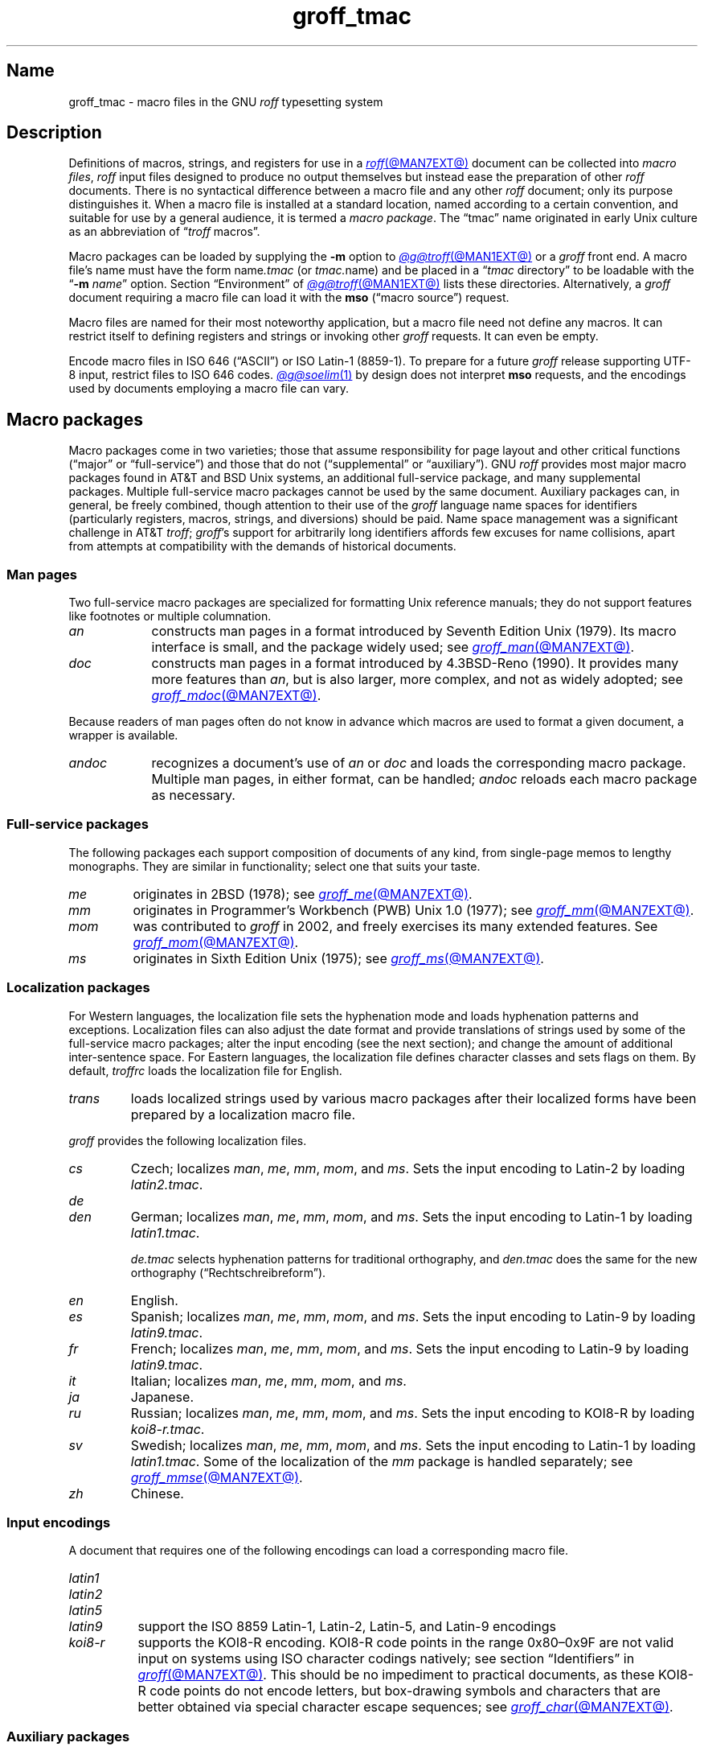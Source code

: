 .TH groff_tmac @MAN5EXT@ "@MDATE@" "groff @VERSION@"
.SH Name
groff_tmac \- macro files in the GNU
.I roff
typesetting system
.
.
.\" ====================================================================
.\" Legal Terms
.\" ====================================================================
.\"
.\" Copyright (C) 2000-2023 Free Software Foundation, Inc.
.\"
.\" This file is part of groff (GNU roff), which is a free software
.\" project.
.\"
.\" You can redistribute it and/or modify it under the terms of the GNU
.\" General Public License as published by the Free Software Foundation,
.\" either version 2 of the License, or (at your option) any later
.\" version.
.\"
.\" You should have received a copy of the GNU General Public License
.\" along with this program.
.\"
.\" If not, see <http://www.gnu.org/licenses/gpl-2.0.html>.
.
.
.\" Save and disable compatibility mode (for, e.g., Solaris 10/11).
.do nr *groff_groff_tmac_5_man_C \n[.cp]
.cp 0
.
.\" Define fallback for groff 1.23's MR macro if the system lacks it.
.nr do-fallback 0
.if !\n(.f           .nr do-fallback 1 \" mandoc
.if  \n(.g .if !d MR .nr do-fallback 1 \" older groff
.if !\n(.g           .nr do-fallback 1 \" non-groff *roff
.if \n[do-fallback]  \{\
.  de MR
.    ie \\n(.$=1 \
.      I \%\\$1
.    el \
.      IR \%\\$1 (\\$2)\\$3
.  .
.\}
.rr do-fallback
.
.
.\" TODO: Consider parallelizing with our Texinfo node "Macro Packages".
.\" ====================================================================
.SH Description
.\" ====================================================================
.
Definitions of macros,
strings,
and registers for use in a
.MR roff @MAN7EXT@
document can be collected into
.IR "macro files" ,
.I roff
input files designed to produce no output themselves but instead ease
the preparation of other
.I roff
documents.
.
There is no syntactical difference between a macro file and any other
.I roff
document;
only its purpose distinguishes it.
.
When a macro file is installed at a standard location,
named according to a certain convention,
and suitable for use by a general audience,
it is termed a
.IR "macro package" .
.
The \[lq]tmac\[rq] name originated in early Unix culture as an
abbreviation of
.RI \[lq] troff \" generic
macros\[rq].
.
.
.P
Macro packages can be loaded by supplying the
.B \-m
option to
.MR @g@troff @MAN1EXT@
or a
.I groff
front end.
.
A macro file's name must have the form
.RI name .tmac
(or
.IR tmac. name)
and be placed in a
.RI \[lq] tmac
directory\[rq] to be loadable with the
.RB \[lq] \-m
.IR name \[rq]
option.
.
Section \[lq]Environment\[rq] of
.MR @g@troff @MAN1EXT@
lists these directories.
.
Alternatively,
a
.I groff
document requiring a macro file can load it with the
.B mso
(\[lq]macro source\[rq]) request.
.
.
.P
Macro files are named for their most noteworthy application,
but a macro file need not define any macros.
.
It can restrict itself to defining registers and strings or invoking
other
.I groff
requests.
.
It can even be empty.
.
.
.P
Encode macro files in ISO 646 (\[lq]ASCII\[rq])
or ISO Latin-1 (8859-1).
.
To prepare for a future
.I groff
release supporting UTF-8 input,
restrict files to ISO 646 codes.
.
.
.MR @g@soelim 1
by design does not interpret
.B mso
requests,
and the encodings used by documents employing a macro file can vary.
.
.
.\" ====================================================================
.SH "Macro packages"
.\" ====================================================================
.
Macro packages come in two varieties;
those that assume responsibility for page layout and other critical
functions
(\[lq]major\[rq] or \[lq]full-service\[rq])
and those that do not
(\[lq]supplemental\[rq] or \[lq]auxiliary\[rq]).
.
GNU
.I roff
provides most major macro packages found in AT&T and BSD Unix systems,
an additional full-service package,
and many supplemental packages.
.
Multiple full-service macro packages cannot be used by the same
document.
.
Auxiliary packages can,
in general,
be freely combined,
though attention to their use of the
.I groff
language name spaces for identifiers
(particularly registers,
macros,
strings,
and diversions)
should be paid.
.
Name space management was a significant challenge in AT&T
.IR troff ;
.IR groff 's
support for arbitrarily long identifiers affords few excuses for name
collisions,
apart from attempts at compatibility with the demands of historical
documents.
.
.
.\" ====================================================================
.SS "Man pages"
.\" ====================================================================
.
Two full-service macro packages are specialized for formatting Unix
reference manuals;
they do not support features like footnotes or multiple columnation.
.
.TP 9n \" "mandoc" + 2n + hand-tuned for PDF
.I an
constructs man pages in a format introduced by Seventh Edition Unix
(1979).
.
Its macro interface is small,
and the package widely used;
see
.MR groff_man @MAN7EXT@ .
.
.
.TP
.I doc
constructs man pages in a format introduced by 4.3BSD-Reno (1990).
.
It provides many more features than
.IR an ,
but is also larger,
more complex,
and not as widely adopted;
see
.MR groff_mdoc @MAN7EXT@ .
.
.
.P
Because readers of man pages often do not know in advance which macros
are used to format a given document,
a wrapper is available.
.
.
.TP 9n \" "mandoc" + 2n + hand-tuned for PDF
.I \%andoc
recognizes a document's use of
.I an
or
.I doc
and loads the corresponding macro package.
.
Multiple man pages,
in either format,
can be handled;
.I \%andoc
reloads each macro package as necessary.
.
.
.\" ====================================================================
.SS "Full-service packages"
.\" ====================================================================
.
The following packages each support composition of documents of any
kind,
from single-page memos to lengthy monographs.
.
They are similar in functionality;
select one that suits your taste.
.
.
.TP
.I me
originates in 2BSD (1978);
see
.MR groff_me @MAN7EXT@ .
.
.
.TP
.I mm
originates in Programmer's Workbench (PWB) Unix 1.0 (1977);
see
.MR groff_mm @MAN7EXT@ .
.
.
.TP
.I mom
was contributed to
.I groff
in 2002,
and freely exercises its many extended features.
.
See
.MR groff_mom @MAN7EXT@ .
.
.
.TP
.I ms
originates in Sixth Edition Unix (1975);
see
.MR groff_ms @MAN7EXT@ .
.
.
.\" ====================================================================
.SS "Localization packages"
.\" ====================================================================
.
For Western languages,
the localization file sets the hyphenation mode and loads hyphenation
patterns and exceptions.
.
Localization files can also adjust the date format and provide
translations of strings used by some of the full-service macro packages;
alter the input encoding
(see the next section);
and change the amount of additional inter-sentence space.
.
For Eastern languages,
the localization file defines character classes and sets flags on them.
.
By default,
.I troffrc
loads the localization file for English.
.
.
.TP
.I trans
loads localized strings used by various macro packages after their
localized forms have been prepared by a localization macro file.
.
.
.P
.I groff
provides the following localization files.
.
.
.TP
.I cs
Czech;
localizes
.IR man ,
.IR me ,
.IR mm ,
.IR mom ,
and
.IR ms .
.
Sets the input encoding to Latin-2 by loading
.IR latin2.tmac .
.
.
.TP
.I de
.TQ
.I den
German;
localizes
.IR man ,
.IR me ,
.IR mm ,
.IR mom ,
and
.IR ms .
.
Sets the input encoding to Latin-1 by loading
.IR latin1.tmac .
.
.
.IP
.I de.tmac
selects hyphenation patterns for traditional orthography,
and
.I den.tmac
does the same for the new orthography
(\[lq]Recht\%schreib\%reform\[rq]).
.
.
.TP
.I en
English.
.
.
.TP
.I es
Spanish;
localizes
.IR man ,
.IR me ,
.IR mm ,
.IR mom ,
and
.IR ms .
.
Sets the input encoding to Latin-9 by loading
.IR latin9.tmac .
.
.
.TP
.I fr
French;
localizes
.IR man ,
.IR me ,
.IR mm ,
.IR mom ,
and
.IR ms .
.
Sets the input encoding to Latin-9 by loading
.IR latin9.tmac .
.
.
.TP
.I it
Italian;
localizes
.IR man ,
.IR me ,
.IR mm ,
.IR mom ,
and
.IR ms .
.
.
.TP
.I ja
Japanese.
.
.
.TP
.I ru
Russian;
localizes
.IR man ,
.IR me ,
.IR mm ,
.IR mom ,
and
.IR ms .
.
Sets the input encoding to KOI8-R by loading
.IR koi8-r.tmac .
.
.
.TP
.I sv
Swedish;
localizes
.IR man ,
.IR me ,
.IR mm ,
.IR mom ,
and
.IR ms .
.
Sets the input encoding to Latin-1 by loading
.IR latin1.tmac .
.
Some of the localization of the
.I mm
package is handled separately;
see
.MR groff_mmse @MAN7EXT@ .
.
.
.TP
.I zh
Chinese.
.
.
.\" ====================================================================
.SS "Input encodings"
.\" ====================================================================
.
A document that requires one of the following encodings can load a
corresponding macro file.
.
.
.TP 8n \" "latin1" + 2n
.I latin1
.TQ
.I latin2
.TQ
.I latin5
.TQ
.I latin9
support the ISO\~8859 Latin-1,
Latin-2,
Latin-5,
and
Latin-9 encodings
.
.
.TP
.I koi8\-r
supports the KOI8-R encoding.
.
KOI8-R code points in the range 0x80\[en]0x9F are not valid input on
systems using ISO character codings natively;
see section \[lq]Identifiers\[rq] in
.MR groff @MAN7EXT@ .
.
This should be no impediment to practical documents,
as these KOI8-R code points do not encode letters,
but box-drawing symbols and characters that are better obtained via
special character escape sequences;
see
.MR groff_char @MAN7EXT@ .
.
.
.\" ====================================================================
.SS "Auxiliary packages"
.\" ====================================================================
.
The macro packages in this section are not intended for stand-alone
use,
but can add functionality to any other macro package or to plain
(\[lq]raw\[rq])
.I groff
documents.
.
.
.\" TODO:
.\"   devtag
.\"   europs
.\"   psatk
.\"   psfig
.TP 11n \" "papersize" + 2n
.I 62bit
provides macros for addition,
multiplication,
and division of 62-bit integers
(allowing safe multiplication of signed 31-bit integers,
for example).
.
.
.br
.ne 4v
.TP
.I hdtbl
allows the generation of tables using a syntax similar to the HTML table
model.
.
This Heidelberger table macro package is not a preprocessor,
which can be useful if the contents of table entries are determined by
macro calls or string interpolations.
.
Compare to
.MR @g@tbl @MAN1EXT@ .
.
It works only with the
.B ps
and
.B pdf
output devices.
.
See
.MR groff_hdtbl @MAN7EXT@ .
.
.
.TP
.I papersize
enables the paper format to be set on the command line with the
.RB \[lq] \-d
.BI \%paper= fmt\c
\[rq]
option to
.IR @g@troff .
.
Valid
.IR fmt s
are the ISO and DIN formats
.RB \[lq] A0 \[en] A6 \[rq],
.RB \[lq] B0 \[en] B6 \[rq],
.RB \[lq] C0 \[en] C6 \[rq],
and
.RB \[lq] D0 \[en] D6 \[rq];
.\" XXX: src/libs/libgroff/paper.cpp also supports [ABCD]7.
the U.S.\& formats
.RB \%\[lq] letter \[rq],
.RB \%\[lq] legal \[rq],
.RB \%\[lq] tabloid \[rq],
.RB \%\[lq] ledger \[rq],
.RB \%\[lq] statement \[rq],
and
.RB \%\[lq] executive \[rq];
and the envelope formats
.RB \%\[lq] com10 \[rq],
.RB \%\[lq] monarch \[rq],
and
.RB \%\[lq] DL \[rq].
.
All formats,
even those for envelopes,
are in portrait orientation:
the longer measurement is vertical.
.
Appending \[lq]l\[rq] (ell) to any of these denotes landscape
orientation instead.
.
This macro file assumes one-inch horizontal margins,
and sets registers recognized by the
.I groff
.IR man ,
.IR mdoc ,
.IR mm ,
.IR mom ,
and
.I ms
packages to configure them accordingly.
.
If you want different margins,
you will need to use those packages' facilities,
or
.I @g@troff
.B ll
and/or
.B po
requests,
to adjust them.
.
An output device typically requires command-line options
.B \-p
and
.B \-l
to override the paper dimensions and orientation,
respectively,
defined in its
.I DESC
file;
see subsection \[lq]Paper format\[rq]
of
.MR groff @MAN1EXT@ .
.
This macro file is normally loaded at startup by the
.I troffrc
file when formatting for a typesetter
(but not a terminal).
.
.
.TP
.I pdfpic
provides a single macro,
.BR PDFPIC ,
to include a PDF graphic in a document using features of the
.B pdf
output driver.
.
For other output devices,
.B PDFPIC
calls
.BR PSPIC ,
with which it shares an interface
(see below).
.
This macro file is normally loaded at startup by the
.I troffrc
file.
.
.
.TP
.I pic
supplies definitions of the macros
.BR PS ,
.BR PE ,
and
.BR PF ,
usable with the
.MR @g@pic @MAN1EXT@
preprocessor.
.
They center each picture.
.
Use it if your document does not use a full-service macro package,
or that package does not supply working
.I pic
macro definitions.
.
Except for
.I man
and
.IR mdoc ,
those provided with
.I groff
already do so
(exception:
.I mm
employs the name
.B PF
for a different purpose).
.
.
.TP
.I pspic
provides a macro,
.BR PSPIC ,
that includes a PostScript graphic in a document.
.
The
.BR ps ,
.BR dvi ,
.BR html ,
and
.B xhtml
output devices support such inclusions;
for all other drivers,
the image is replaced with a rectangular border of the same size.
.
.I pspic.tmac
is loaded at startup by the
.I troffrc
file.
.
.
.IP
Its syntax is as follows.
.RS
.IP
\&\fB.PSPIC\fP \
[\fB\-L\fP\|\
|\|\fB\-R\fP\|\
|\|\fB\-C\fP\|\
|\|\fB\-I\fP\~\fIn\fP] \
\fI\|file\fP [\fIwidth\fP [\,\fIheight\/\fP]]
.RE
.
.
.IP
.I file
is the name of the PostScript file;
.I width
and
.I height
give the desired width and height of the image.
.
If neither a
.I width
nor a
.I height
argument is specified,
the image's natural width
(as given in the file's bounding box)
or the current line length is used as the width,
whatever is smaller.
.
The
.I width
and
.I height
arguments may have scaling units attached;
the default scaling unit
.RB is\~ i .
.
.B PSPIC
scales the graphic uniformly in the horizontal and vertical directions
so that it is no more than
.I width
wide
and
.I height
high.
.
Option
.B \-C
centers the graphic horizontally;
this is the default.
.
.B \-L
and
.B \-R
left- and right-align the graphic,
respectively.
.
.B \-I
indents the graphic
.RI by\~ n
(with a default scaling unit
.RB of\~ m ).
.
.
.IP
To use
.B PSPIC
within a diversion,
we recommend extending it with the following code,
assuring that the diversion's width completely covers the image's width.
.
.
.RS
.IP
.EX
\&.am PSPIC
\&.\~\~vpt 0
\&\[rs]h\[aq](\[rs]\[rs]n[ps\-offset]u + \[rs]\[rs]n[ps\-deswid]u)\[aq]
\&.\~\~sp \-1
\&.\~\~vpt 1
\&..
.EE
.RE
.
.
.IP
Failure to load
.BR PSPIC 's
image argument is not an error.
.
(The
.B psbb
request does issue an error diagnostic.)
.
To make such a failure fatal,
append to the
.B pspic*error\-hook
macro.
.
.
.RS
.IP
.EX
\&.am pspic*error\-hook
\&.\~\~ab
\&..
.EE
.RE
.
.
.TP
.I ptx
provides a macro,
.BR xx ,
to format permuted index entries as produced by the GNU
.MR ptx 1
program.
.
If your formatting needs differ,
copy the macro into your document and adapt it.
.
.
.TP
.I rfc1345
defines special character escape sequences named for the glyph mnemonics
specified in RFC\~1345 and the digraph table of the Vim text editor.
.
See
.MR groff_rfc1345 @MAN7EXT@ .
.
.
.TP
.I sboxes
offers an interface to the
.RB \[lq] "pdf: background" \[rq]
device control command supported by
.MR gropdf @MAN1EXT@ .
.
Using this package,
.I groff ms
documents can draw colored rectangles beneath any output.
.
.RS
.TP
.BI \%.BOXSTART\~SHADED\~ color\~\c
.BI \%OUTLINED\~ color\~\c
.BI \%INDENT\~ size\~\c
.BI \%WEIGHT\~ size
begins a box,
where the argument after
.B \%SHADED
gives the fill color and that after
.B \%OUTLINED
the border color.
.
Omit the former to get a borderless filled box and the latter for a
border with no fill.
.
The specified
.B \%WEIGHT
is used if the box is
.BR \%OUTLINED .
.
.
.IP
.B \%INDENT
precedes a value that leaves a gap between the border and the contents
inside the box.
.
.
.IP
Each
.I color
must be a defined
.I groff
color name,
and each
.I size
a valid
.I groff
numeric expression.
.
The keyword/value pairs can be specified in any order.
.RE
.
.
.IP
Boxes can be stacked,
so you can start a box within another box;
usually the later boxes would be smaller than the containing box,
but this is not enforced.
.
When using
.BR \%BOXSTART ,
the left position is the current indent minus the
.B \%INDENT
in the command,
and the right position is the left position
(calculated above)
plus the current line length and twice the indent.
.
.
.RS
.TP
.B \%.BOXSTOP
takes no parameters.
.
It closes the most recently started box at the current vertical position
after adding its
.B \%INDENT
spacing.
.RE
.
.
.IP
Your
.I groff
documents can conditionally exercise the
.I sboxes
macros.
.
The register
.B \%GSBOX
is defined if the package is loaded,
and interpolates a true value if the
.B pdf
output device is in use.
.
.
.IP
.I sboxes
furthermore hooks into the
.MR groff_ms @MAN7EXT@
package to receive notifications when footnotes are growing,
so that it can close boxes on a page before footnotes are printed.
.
When that condition obtains,
.I sboxes
will close open boxes two points
above the footnote separator and re-open them on the next page.
.
(This amount probably will not match the box's
.BR \%INDENT .)
.
.
.IP
See
.UR file://@DOCDIR@/\:\%msboxes\:.pdf
\[lq]Using PDF boxes with
.I groff
and the
.I ms
macros\[rq]
.UE
for a demonstration.
.
.
.TP
.I trace
aids the debugging of
.I groff
documents by tracing macro calls.
.
See
.MR groff_trace @MAN7EXT@ .
.
.
.TP
.I www
defines macros corresponding to HTML elements.
.
See
.MR groff_www @MAN7EXT@ .
.
.
.\" ====================================================================
.SH Naming
.\" ====================================================================
.
AT&T
.I nroff \" AT&T
and
.I troff \" AT&T
were implemented before the conventions of the modern C
.MR getopt 3
call evolved,
and used a naming scheme for macro packages that looks oddly terse to
modern eyes.
.
The formatter's
.B \-m
option was the main means of loading a macro package,
and its argument had to follow immediately without intervening space.
This looked like a long option name preceded by a single minus\[em]a
sensation in the computer stone age.
.
Macro packages therefore came to be known by names that started with the
letter \[lq]m\[rq],
which was omitted from the name of the macro file as stored on disk.
.
For example,
the manuscript macro package was stored as
.I tmac.s
and loaded with the option
.BR \-ms .
.
It has since become conventional in operating systems to use a suffixed
file name extension to suggest a file type or format,
thus we see
.I roff
documents with names ending in
.IR .man ,
.IR .me ,
and so on.
.
.
.br
.ne 2v
.P
.I groff
commands permit space between an option and its argument.
.
The syntax
.RB \[lq] "groff \-m s" \[rq]
makes the macro file name more clear but may surprise users familiar
with the original convention,
unaware that the package's \[lq]real\[rq] name was \[lq]s\[rq] all
along.
.
For such packages of long pedigree,
.I groff
accommodates different users' expectations by supplying wrapper macro
files that load the desired file with
.B mso
requests.
.
Thus,
all of
.RB \[lq] "groff \-m s" \[rq],
.RB \[lq] "groff \-m ms" \[rq],
.RB \[lq] "groff \-ms" \[rq],
and
.RB \[lq] "groff \-mms" \[rq]
serve to load the manuscript macros.
.
.
.\" ====================================================================
.SH Inclusion
.\" ====================================================================
.
The traditional method of employing a macro package is to specify the
.RB \[lq] \-m
.IR package \[rq]
option to the formatter,
which then reads
.IR package 's
macro file prior to any input.
.
Historically,
.I package
was sought in a file named
.IR tmac. package
(that is,
with a
.RB \[lq] tmac.\& \[rq]
prefix).
.
GNU
.I troff \" GNU
searches for
.RI package .tmac
in the macro path;
if not found,
it looks for
.IR tmac. package
instead,
and vice versa.
.
.
.P
Alternatively,
one could include a macro file with the request
.RB \[lq] so
.IR file-name \[rq];
the argument is resolved as
.MR fopen 3
would,
from the current working directory of the formatter.
.
This approach was inadequate to locate macro packages,
since systems stored them in varying locations.
.
GNU
.I troff \" GNU
offers an improved feature in the similar request
.RB \[lq] mso
.IR package-file-name \[rq],
which searches the macro path for
.IR package-file-name .
.
Because its argument is a file name,
its
.RB \[lq] .tmac \[rq]
component must be included for the file to be found.
.
.
.P
If a sourced file requires preprocessing,
for example if it includes
.I tbl \" generic
tables
or
.I eqn \" generic
equations,
the preprocessor
.MR @g@soelim @MAN1EXT@
must be used.
.
This can be achieved with a pipeline or by specifying the
.B \-s
option to
.MR groff @MAN1EXT@ .
.
.MR man 1
librarian programs typically run
.I @g@soelim
automatically.
.
(As a rule,
macro packages themselves do not require preprocessing.)
.
.
.ig
.\" ====================================================================
.SH Convention
.\" ====================================================================
.
.\" This section does not fit into the framework of this document.
.
There is a convention that is supported by many modern roff
typesetters and
.MR man 1
programs, the
.I preprocessor word
described in the following.
.
.P
If the first line in a document is a comment, the first word (after the
comment characters and a blank) constitutes the
.B preprocessor
.BR word .
That means that the letters of this word are interpreted as
abbreviations for those preprocessor commands that should be run
when formatting the document.
.
Mostly, only the letters corresponding to the options for the
preprocessors are recognized,
\[oq]e\[cq]
(for
.IR eqn ),
.\" \[oq]G\[cq],
.\" \[oq]g\[cq],
\[oq]p\[cq]
(for
.IR pic ),
\[oq]R\[cq]
(for
.IR refer ),
\[oq]s\[cq]
(for
.IR soelim ),
and
\[oq]t\[cq]
(for
.IR tbl ).
(see
.MR roff @MAN7EXT@ ).
.
.
.P
Besides being a good reminder for the user, some formatters (like the
.MR man 1
program) are even able to automatically start the preprocessors
specified in the preprocessor word, but do not bet on this.
.
.
.P
The
.I man
program handles some preprocessors automatically, such that in
man\~pages only the following characters should be used:
\[oq]e\[cq], \[oq]p\[cq], and \[oq]t\[cq].
.
.
..
.\" XXX: The next section requires significant revision.
.\" ====================================================================
.SH "Writing macros"
.\" ====================================================================
.
A
.MR roff @MAN7EXT@
document is a text file that is enriched by predefined formatting
constructs, such as requests, escape sequences, strings, numeric
registers, and macros from a macro package.
.
.MR roff @MAN7EXT@
describes these elements.
.
.
.P
To give a document a personal style, it is most useful to extend the
existing elements by defining some macros for repeating tasks; the best
place for this is near the beginning of the document or in a separate
file.
.
.
.P
Macros without arguments are just like strings.
.
But the full power of macros occurs when arguments are passed with a
macro call.
.
Within the macro definition, the arguments are available as the escape
sequences
.BR \[rs]$1 ,
\&.\|.\|.,
.BR \[rs]$9 ,
.BR \[rs]$[ .\|.\|. ] ,
.BR \[rs]$* ,
and
.BR \[rs]$@ ,
the name under which the macro was called is in
.BR \[rs]$0 ,
and the number of arguments is in register
.BR \[rs]n[.$] ;
see
.MR groff @MAN7EXT@ .
.
.
.\" ====================================================================
.SS "Drafting macros"
.\" ====================================================================
.
Temporarily disabling the escape mechanism can ease macro composition;
bracket a macro definition with
.B eo
and
.B ec
requests.
.
.
.RS
.ds @1 \[rs]f[I]\[rs]$0\[rs]f[]\"
.ds @2 arguments:\"
.EX
\&.eo
\&.ds midpart was called with the following
\&.de print_args
\&\*[@1]\~\[rs]*[midpart]\~\[rs]n[.$]\~\*[@2]
\&\[rs]$*
\&..
\&.ec
.EE
.rm @1
.rm @2
.RE
.
.
.P
This drafting procedure has limitations;
it is unsuitable for a macro that requires certain interpolations at the
time it is defined,
or for indirect definitions of identifiers.
.
See section \[lq]Copy mode\[rq] of
.MR groff @MAN7EXT@ .
.
In such cases,
you might define and test the macro with the escape character doubled
before escape sequences that are interpreted even in copy mode,
then bracket it with
.B eo
and
.B ec
requests,
un-double the escape characters,
then test again.
.
.
.\" ====================================================================
.SS "Tips for macro definitions"
.\" ====================================================================
.
.IP \(bu 3n
Use only control lines in macro definitions;
that is,
start every input line with a control character.
.
.IR groff 's
.B nop
request makes use of text lines unnecessary.
.
.
.RS
.IP
.EX
\&.de Text
\&.  if (\[rs]\[rs]n[.$] == 0) \[rs]
\&.    return
\&.  nop \[rs]&\[rs]\[rs]$*\[rs]&
\&..
.EE
.RE
.
.
.IP \(bu
Write a comment macro that works in both draft and non-draft modes;
since the escape character is disabled in draft mode,
trouble might occur when comment escape sequences are used.
.
For example,
the following macro ignores its arguments,
so calling it is a harmless
(if somewhat busy)
null operation.
.
.RS
.IP
.EX
\&.de c
\&..
\&.c This is my comment.
.EE
.RE
.
.
.IP \(bu
Comment lengthy macro definitions.
.
.
.IP \(bu
Use empty requests,
and indentation after control characters,
to clarify a macro's structure.
.
.
.\" ====================================================================
.SH Authors
.\" ====================================================================
.
This document was written by
.MT wl@\:gnu\:.org
Werner Lemberg
.ME
and
.MT g.branden\:.robinson@\:gmail\:.com
G.\& Branden Robinson
.ME .
.
.
.\" ====================================================================
.SH "See also"
.\" ====================================================================
.
.IR "Groff: The GNU Implementation of troff" ,
by Trent A.\& Fisher and Werner Lemberg,
is the primary
.I groff
manual.
.
You can browse it interactively with \[lq]info groff\[rq].
.
.
.TP 18n "groff_rfc1345(7)" + 2n
.MR groff @MAN1EXT@
is an overview of the
.I groff
system.
.
.
.TP
.MR groff_man @MAN7EXT@ ,
.TQ
.MR groff_mdoc @MAN7EXT@ ,
.TQ
.MR groff_me @MAN7EXT@ ,
.TQ
.MR groff_mm @MAN7EXT@ ,
.TQ
.MR groff_mom @MAN7EXT@ ,
.TQ
.MR groff_ms @MAN7EXT@ ,
.TQ
.MR groff_rfc1345 @MAN7EXT@ ,
.TQ
.MR groff_trace @MAN7EXT@ ,
.TQ
and
.TQ
.MR groff_www @MAN7EXT@
are
.I groff
macro packages.
.
.
.TP
.MR groff @MAN7EXT@
summarizes the language recognized by GNU
.IR troff . \" GNU
.
.
.TP
.MR troff @MAN1EXT@
documents the default macro file search path.
.
.
.\" Restore compatibility mode (for, e.g., Solaris 10/11).
.cp \n[*groff_groff_tmac_5_man_C]
.do rr *groff_groff_tmac_5_man_C
.
.
.\" Local Variables:
.\" fill-column: 72
.\" mode: nroff
.\" End:
.\" vim: set filetype=groff textwidth=72:
